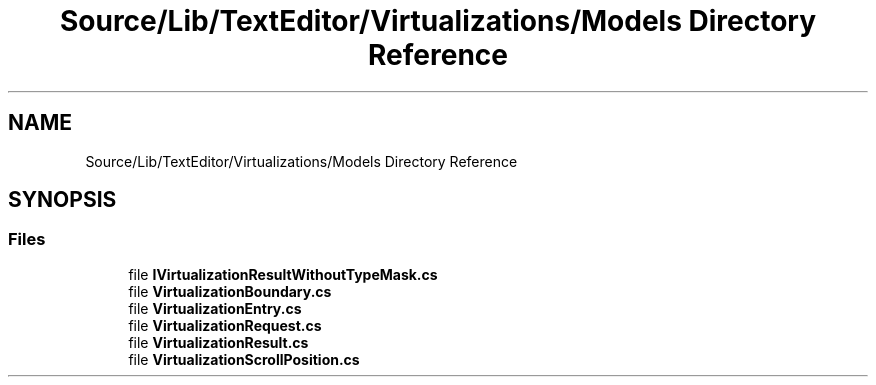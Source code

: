 .TH "Source/Lib/TextEditor/Virtualizations/Models Directory Reference" 3 "Version 1.0.0" "Luthetus.Ide" \" -*- nroff -*-
.ad l
.nh
.SH NAME
Source/Lib/TextEditor/Virtualizations/Models Directory Reference
.SH SYNOPSIS
.br
.PP
.SS "Files"

.in +1c
.ti -1c
.RI "file \fBIVirtualizationResultWithoutTypeMask\&.cs\fP"
.br
.ti -1c
.RI "file \fBVirtualizationBoundary\&.cs\fP"
.br
.ti -1c
.RI "file \fBVirtualizationEntry\&.cs\fP"
.br
.ti -1c
.RI "file \fBVirtualizationRequest\&.cs\fP"
.br
.ti -1c
.RI "file \fBVirtualizationResult\&.cs\fP"
.br
.ti -1c
.RI "file \fBVirtualizationScrollPosition\&.cs\fP"
.br
.in -1c
